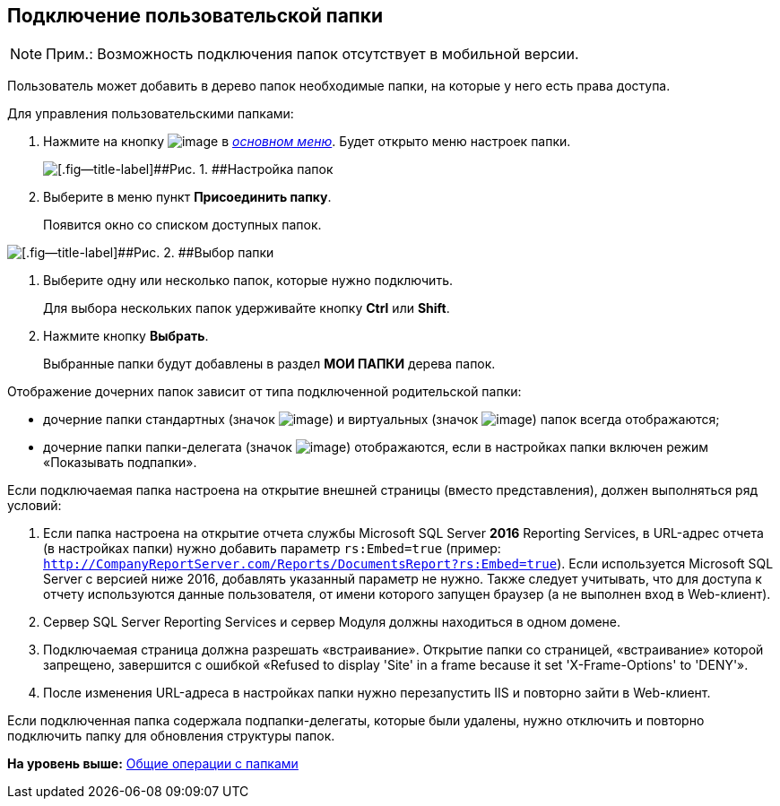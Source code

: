 
== Подключение пользовательской папки

[NOTE]
====
[.note__title]#Прим.:# Возможность подключения папок отсутствует в мобильной версии.
====

Пользователь может добавить в дерево папок необходимые папки, на которые у него есть права доступа.

Для управления пользовательскими папками:

. [.ph .cmd]#Нажмите на кнопку image:buttons/butt_folder_tree_settings.png[image] в xref:dvweb_folder_tree.html[[.dfn .term]_основном меню_]. Будет открыто меню настроек папки.#
+
image::foldertree_folder_settings.png[[.fig--title-label]##Рис. 1. ##Настройка папок]
. [.ph .cmd]#Выберите в меню пункт [.ph .uicontrol]*Присоединить папку*.#
+
Появится окно со списком доступных папок.

image::folder_select.png[[.fig--title-label]##Рис. 2. ##Выбор папки]
. [.ph .cmd]#Выберите одну или несколько папок, которые нужно подключить.#
+
Для выбора нескольких папок удерживайте кнопку [.ph .uicontrol]*Ctrl* или [.ph .uicontrol]*Shift*.
. [.ph .cmd]#Нажмите кнопку [.ph .uicontrol]*Выбрать*.#
+
Выбранные папки будут добавлены в раздел [.keyword]*МОИ ПАПКИ* дерева папок.

Отображение дочерних папок зависит от типа подключенной родительской папки:

* дочерние папки стандартных (значок image:buttons/icon_standard.png[image]) и виртуальных (значок image:buttons/icon_virtual.png[image]) папок всегда отображаются;
* дочерние папки папки-делегата (значок image:buttons/icon_delegate.png[image]) отображаются, если в настройках папки включен режим «Показывать подпапки».

[[task_d34_5hm_3j__postreq_prc_cmf_z3b]]
Если подключаемая папка настроена на открытие внешней страницы (вместо представления), должен выполняться ряд условий:

. Если папка настроена на открытие отчета службы Microsoft SQL Server [.keyword]*2016* Reporting Services, в URL-адрес отчета (в настройках папки) нужно добавить параметр `rs:Embed=true` (пример: [.ph .filepath]`http://CompanyReportServer.com/Reports/DocumentsReport?rs:Embed=true`). Если используется Microsoft SQL Server с версией ниже 2016, добавлять указанный параметр не нужно. Также следует учитывать, что для доступа к отчету используются данные пользователя, от имени которого запущен браузер (а не выполнен вход в Web-клиент).
. Сервер SQL Server Reporting Services и сервер Модуля должны находиться в одном домене.
. Подключаемая страница должна разрешать «встраивание». Открытие папки со страницей, «встраивание» которой запрещено, завершится с ошибкой «Refused to display 'Site' in a frame because it set 'X-Frame-Options' to 'DENY'».
. После изменения URL-адреса в настройках папки нужно перезапустить IIS и повторно зайти в Web-клиент.

Если подключенная папка содержала подпапки-делегаты, которые были удалены, нужно отключить и повторно подключить папку для обновления структуры папок.

*На уровень выше:* xref:../topics/FolderCommonOperations.html[Общие операции с папками]
